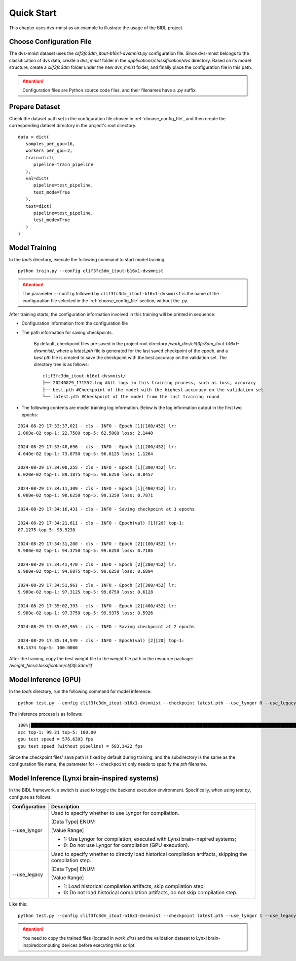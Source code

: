 Quick Start
========================================================================================

This chapter uses dvs-mnist as an example to illustrate the usage of the BIDL project.

.. _choose_config_file:

Choose Configuration File
--------------------------------------------------------------------------------------------------------------

The dvs-mnist dataset uses the *clif3fc3dm_itout-b16x1-dvsmnist.py* configuration file. Since dvs-mnist 
belongs to the classification of dvs data, create a *dvs_mnist* folder in the *applications/classification/dvs* 
directory. Based on its model structure, create a *clif3fc3dm* folder under the new *dvs_mnist* folder, 
and finally place the configuration file in this path.

.. attention:: Configuration files are Python source code files, and their filenames have a .py suffix.

Prepare Dataset
--------------------------------------------------------------------------------------------------------

Check the dataset path set in the configuration file chosen in :ref:`choose_config_file`, and then create 
the corresponding dataset directory in the project's root directory.

::

   data = dict(
      samples_per_gpu=16,
      workers_per_gpu=2,
      train=dict(
         pipeline=train_pipeline
      ),
      val=dict(
         pipeline=test_pipeline,
         test_mode=True
      ),
      test=dict(
         pipeline=test_pipeline,
         test_mode=True
      )
   )

.. _mxxl:

Model Training
--------------------------------------------------------------------------------

In the *tools* directory, execute the following command to start model training.

::
   
   python train.py --config clif3fc3dm_itout-b16x1-dvsmnist
   
.. attention:: 
   
   The parameter ``--config`` followed by ``clif3fc3dm_itout-b16x1-dvsmnist`` is the name of the configuration file selected 
   in the :ref:`choose_config_file` section, without the .py.

After training starts, the configuration information involved in this training will be printed in sequence:

- Configuration information from the configuration file
- The path information for saving checkpoints.

      By default, checkpoint files are saved in the project root directory */work_dirs/clif3fc3dm_itout-b16x1-dvsmnist/*, 
      where a *latest.pth* file is generated for the last saved checkpoint of the epoch, and a *best.pth* file is created 
      to save the checkpoint with the best accuracy on the validation set. The directory tree is as follows:

      ::

         clif3fc3dm_itout-b16x1-dvsmnist/
         ├── 20240829_171552.log #All logs in this training process, such as loss, accuracy
         ├── best.pth #Checkpoint of the model with the highest accuracy on the validation set
         └── latest.pth #Checkpoint of the model from the last training round

- The following contents are model training log information. Below is the log information output in the first two epochs:

::

   2024-08-29 17:33:37,021 - cls - INFO - Epoch [1][100/452] lr:
   2.060e-02 top-1: 22.7500 top-5: 62.5000 loss: 2.1440

   2024-08-29 17:33:48,696 - cls - INFO - Epoch [1][200/452] lr:
   4.040e-02 top-1: 73.8750 top-5: 96.8125 loss: 1.1264

   2024-08-29 17:34:00,255 - cls - INFO - Epoch [1][300/452] lr:
   6.020e-02 top-1: 89.1875 top-5: 98.6250 loss: 0.8457

   2024-08-29 17:34:11,309 - cls - INFO - Epoch [1][400/452] lr:
   8.000e-02 top-1: 90.6250 top-5: 99.1250 loss: 0.7871

   2024-08-29 17:34:16,431 - cls - INFO - Saving checkpoint at 1 epochs

   2024-08-29 17:34:21,611 - cls - INFO - Epoch(val) [1][20] top-1:
   87.1275 top-5: 98.9238

   2024-08-29 17:34:31,200 - cls - INFO - Epoch [2][100/452] lr:
   9.980e-02 top-1: 94.3750 top-5: 99.6250 loss: 0.7186

   2024-08-29 17:34:41,470 - cls - INFO - Epoch [2][200/452] lr:
   9.980e-02 top-1: 94.6875 top-5: 99.6250 loss: 0.6894

   2024-08-29 17:34:51,961 - cls - INFO - Epoch [2][300/452] lr:
   9.980e-02 top-1: 97.3125 top-5: 99.8750 loss: 0.6128

   2024-08-29 17:35:02,393 - cls - INFO - Epoch [2][400/452] lr:
   9.980e-02 top-1: 97.3750 top-5: 99.9375 loss: 0.5926

   2024-08-29 17:35:07,965 - cls - INFO - Saving checkpoint at 2 epochs

   2024-08-29 17:35:14,549 - cls - INFO - Epoch(val) [2][20] top-1:
   98.1374 top-5: 100.0000

After the training, copy the best weight file to the weight file path in the resource package: 
*/weight_files/classification/clif3fc3dm/lif*

Model Inference (GPU)
--------------------------------------------------------------------------------

In the *tools* directory, run the following command for model inference.

::

   python test.py --config clif3fc3dm_itout-b16x1-dvsmnist --checkpoint latest.pth --use_lyngor 0 --use_legacy 0

The inference process is as follows:

::

   100%|███████████████████████████████████████████████████████████████████████████████████████████████████████████████████| 2409/2409 [01:23<00:00, 28.85it/s]
   acc top-1: 99.21 top-5: 100.00
   gpu test speed = 576.6303 fps
   gpu test speed (without pipeline) = 583.3422 fps

Since the checkpoint files' save path is fixed by default during training, and the subdirectory is the same as the configuration file name, the parameter for ``--checkpoint`` only needs to specify the *pth* filename.

Model Inference (Lynxi brain-inspired systems)
--------------------------------------------------------------------------------

In the BIDL framework, a switch is used to toggle the backend execution environment. Specifically, when using *test.py*, configure as follows:

+----------------+------------------------------------------------------------+
| Configuration  | Description                                                |
+================+============================================================+
| \-\-use_lyngor | Used to specify whether to use Lyngor for compilation.     |
|                |                                                            |
|                | [Data Type] ENUM                                           |
|                |                                                            |
|                | [Value Range]                                              |
|                |                                                            |
|                | - 1: Use Lyngor for compilation, executed with Lynxi       |
|                |   brain-inspired systems;                                  |
|                | - 0: Do not use Lyngor for compilation (GPU execution).    |
+----------------+------------------------------------------------------------+
| \-\-use_legacy | Used to specify whether to directly load historical        |
|                | compilation artifacts, skipping the compilation step.      |
|                |                                                            |
|                | [Data Type] ENUM                                           |
|                |                                                            |
|                | [Value Range]                                              |
|                |                                                            |
|                | - 1: Load historical compilation artifacts, skip           |
|                |   compilation step;                                        |
|                | - 0: Do not load historical compilation artifacts, do      |
|                |   not skip compilation step.                               |
+----------------+------------------------------------------------------------+

Like this:

::

   python test.py --config clif3fc3dm_itout-b16x1-dvsmnist --checkpoint latest.pth --use_lyngor 1 --use_legacy 0

.. attention:: You need to copy the trained files (located in *work_dirs*) and the validation dataset to Lynxi brain-inspiredcomputing devices before executing this script.